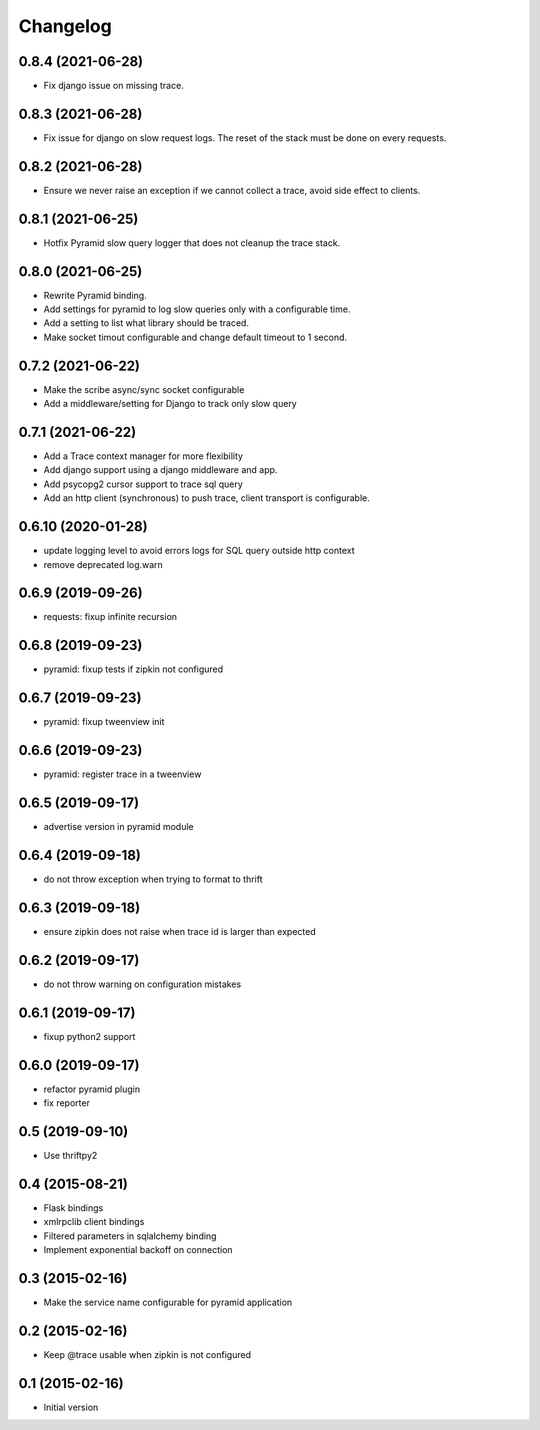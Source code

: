 Changelog
=========

0.8.4  (2021-06-28)
-------------------

- Fix django issue on missing trace.

0.8.3  (2021-06-28)
-------------------

- Fix issue for django on slow request logs. The reset of the stack must
  be done on every requests.

0.8.2  (2021-06-28)
-------------------

- Ensure we never raise an exception if we cannot collect a trace,
  avoid side effect to clients.

0.8.1  (2021-06-25)
-------------------

- Hotfix Pyramid slow query logger that does not cleanup the trace stack.


0.8.0  (2021-06-25)
-------------------

- Rewrite Pyramid binding.
- Add settings for pyramid to log slow queries only with a configurable time.
- Add a setting to list what library should be traced.
- Make socket timout configurable and change default timeout to 1 second.

0.7.2  (2021-06-22)
-------------------

- Make the scribe async/sync socket configurable
- Add a middleware/setting for Django to track only slow query 

0.7.1  (2021-06-22)
-------------------

- Add a Trace context manager for more flexibility
- Add django support using a django middleware and app.
- Add psycopg2 cursor support to trace sql query
- Add an http client (synchronous) to push trace, client transport is
  configurable.

0.6.10 (2020-01-28)
-------------------

- update logging level to avoid errors logs for SQL query outside http context
- remove deprecated log.warn

0.6.9 (2019-09-26)
------------------

- requests: fixup infinite recursion

0.6.8 (2019-09-23)
------------------

- pyramid: fixup tests if zipkin not configured

0.6.7 (2019-09-23)
------------------

- pyramid: fixup tweenview init

0.6.6 (2019-09-23)
------------------

- pyramid: register trace in a tweenview

0.6.5 (2019-09-17)
------------------

- advertise version in pyramid module

0.6.4 (2019-09-18)
------------------

- do not throw exception when trying to format to thrift

0.6.3 (2019-09-18)
------------------

- ensure zipkin does not raise when trace id is larger than expected

0.6.2 (2019-09-17)
------------------

- do not throw warning on configuration mistakes

0.6.1 (2019-09-17)
------------------

- fixup python2 support

0.6.0 (2019-09-17)
------------------

- refactor pyramid plugin
- fix reporter

0.5 (2019-09-10)
----------------

- Use thriftpy2

0.4 (2015-08-21)
----------------

-  Flask bindings
-  xmlrpclib client bindings
-  Filtered parameters in sqlalchemy binding
-  Implement exponential backoff on connection


0.3 (2015-02-16)
----------------

-  Make the service name configurable for pyramid application


0.2 (2015-02-16)
----------------

-  Keep @trace usable when zipkin is not configured


0.1 (2015-02-16)
----------------

-  Initial version
